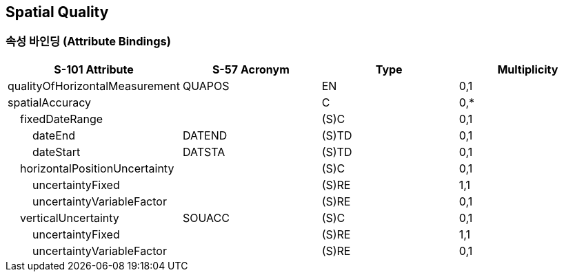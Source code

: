 == Spatial Quality

=== 속성 바인딩 (Attribute Bindings)

[cols="1,1,1,1", options="header"]
|===
|S-101 Attribute |S-57 Acronym |Type |Multiplicity

|qualityOfHorizontalMeasurement|QUAPOS|EN|0,1
|spatialAccuracy||C|0,*
|    fixedDateRange||(S)C|0,1
|        dateEnd|DATEND|(S)TD|0,1
|        dateStart|DATSTA|(S)TD|0,1
|    horizontalPositionUncertainty||(S)C|0,1
|        uncertaintyFixed||(S)RE|1,1
|        uncertaintyVariableFactor||(S)RE|0,1
|    verticalUncertainty|SOUACC|(S)C|0,1
|        uncertaintyFixed||(S)RE|1,1
|        uncertaintyVariableFactor||(S)RE|0,1
|===
